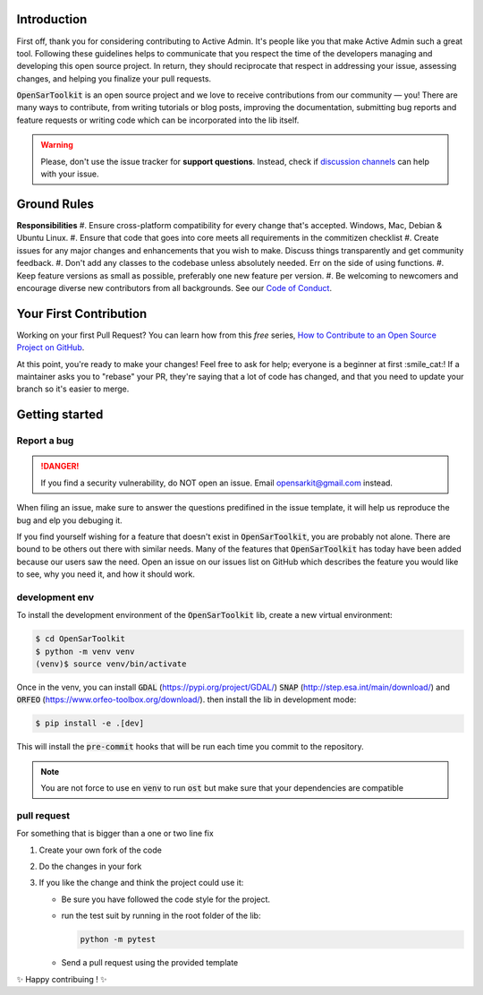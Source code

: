 Introduction
------------

First off, thank you for considering contributing to Active Admin. It's people like you that make Active Admin such a great tool.
Following these guidelines helps to communicate that you respect the time of the developers managing and developing this open source project. In return, they should reciprocate that respect in addressing your issue, assessing changes, and helping you finalize your pull requests.

:code:`OpenSarToolkit` is an open source project and we love to receive contributions from our community — you! There are many ways to contribute, from writing tutorials or blog posts, improving the documentation, submitting bug reports and feature requests or writing code which can be incorporated into the lib itself.

.. warning:: 

  Please, don't use the issue tracker for **support questions**. Instead, check if `discussion channels <https://github.com/ESA-PhiLab/OpenSarToolkit/discussions>`__ can help with your issue. 

Ground Rules
------------

**Responsibilities**
#. Ensure cross-platform compatibility for every change that's accepted. Windows, Mac, Debian & Ubuntu Linux.
#. Ensure that code that goes into core meets all requirements in the commitizen checklist
#. Create issues for any major changes and enhancements that you wish to make. Discuss things transparently and get community feedback.
#. Don't add any classes to the codebase unless absolutely needed. Err on the side of using functions.
#. Keep feature versions as small as possible, preferably one new feature per version.
#. Be welcoming to newcomers and encourage diverse new contributors from all backgrounds. See our `Code of Conduct <https://github.com/ESA-PhiLab/OpenSarToolkit/blob/main/CODE_OF_CONDUCT.md>`__.

Your First Contribution
-----------------------

Working on your first Pull Request? You can learn how from this *free* series, `How to Contribute to an Open Source Project on GitHub <https://egghead.io/series/how-to-contribute-to-an-open-source-project-on-github>`__.

At this point, you're ready to make your changes! Feel free to ask for help; everyone is a beginner at first :smile_cat:! If a maintainer asks you to "rebase" your PR, they're saying that a lot of code has changed, and that you need to update your branch so it's easier to merge.

Getting started
---------------

Report a bug
^^^^^^^^^^^^
.. danger:: 

  If you find a security vulnerability, do NOT open an issue. Email opensarkit@gmail.com instead.


When filing an issue, make sure to answer the questions predifined in the issue template, it will help us reproduce the bug and elp you debuging it.

If you find yourself wishing for a feature that doesn't exist in :code:`OpenSarToolkit`, you are probably not alone. There are bound to be others out there with similar needs. Many of the features that :code:`OpenSarToolkit` has today have been added because our users saw the need. Open an issue on our issues list on GitHub which describes the feature you would like to see, why you need it, and how it should work.

development env
^^^^^^^^^^^^^^^

To install the development environment of the :code:`OpenSarToolkit` lib, create a new virtual environment: 

.. code-block:: console

  $ cd OpenSarToolkit
  $ python -m venv venv
  (venv)$ source venv/bin/activate
  
Once in the venv, you can install :code:`GDAL` (https://pypi.org/project/GDAL/) :code:`SNAP` (http://step.esa.int/main/download/) and :code:`ORFEO` (https://www.orfeo-toolbox.org/download/). then install the lib in development mode:

.. code-block:: console

  $ pip install -e .[dev]
  
This will install the :code:`pre-commit` hooks that will be run each time you commit to the repository.

.. note:: 

  You are not force to use en :code:`venv` to run :code:`ost` but make sure that your dependencies are compatible

pull request
^^^^^^^^^^^^
For something that is bigger than a one or two line fix

#. Create your own fork of the code
#. Do the changes in your fork
#. If you like the change and think the project could use it:

   * Be sure you have followed the code style for the project.
   * run the test suit by running in the root folder of the lib:
    
     .. code-block:: 
    
         python -m pytest
         
   * Send a pull request using the provided template
   
✨ Happy contribuing ! ✨
